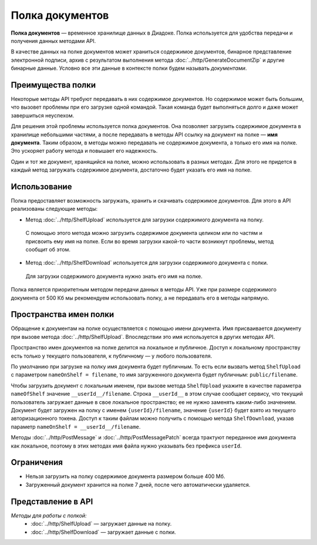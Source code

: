 Полка документов
================

**Полка документов** — временное хранилище данных в Диадоке. Полка используется для удобства передачи и получения данных методами API.

В качестве данных на полке документов может храниться содержимое документов, бинарное представление электронной подписи, архив с результатом выполнения метода :doc:`../http/GenerateDocumentZip` и другие бинарные данные. Условно все эти данные в контексте полки будем называть *документами*.

Преимущества полки
------------------

Некоторые методы API требуют передавать в них содержимое документов. Но содержимое может быть большим, что вызовет проблемы при его загрузке одной командой. Такая команда будет выполняться долго и даже может завершиться неуспехом.

Для решения этой проблемы используется полка документов. Она позволяет загрузить содержимое документа в хранилище небольшими частями, а после передавать в методы API ссылку на документ на полке — **имя документа**. Таким образом, в методы можно передавать не содержимое документа, а только его имя на полке. Это ускоряет работу метода и повышает его надежность.

Один и тот же документ, хранящийся на полке, можно использовать в разных методах. Для этого не придется в каждый метод загружать содержимое документа, достаточно будет указать его имя на полке.

Использование
-------------

Полка предоставляет возможность загружать, хранить и скачивать содержимое документов. Для этого в API реализованы следующие методы:

- Метод :doc:`../http/ShelfUpload` используется для загрузки содержимого документа на полку.

 С помощью этого метода можно загрузить содержимое документа целиком или по частям и присвоить ему имя на полке. Если во время загрузки какой-то части возникнут проблемы, метод сообщит об этом.

- Метод :doc:`../http/ShelfDownload` используется для загрузки содержимого документа с полки.

 Для загрузки содержимого документа нужно знать его имя на полке.

Полка является приоритетным методом передачи данных в методы API. Уже при размере содержимого документа от 500 Кб мы рекомендуем использовать полку, а не передавать его в методы напрямую.

.. _shelf_namespaces:

Пространства имен полки
-----------------------

Обращение к документам на полке осуществляется с помощью имени документа. Имя присваивается документу при вызове метода :doc:`../http/ShelfUpload`. Впоследствии это имя используется в других методах API.

Пространство имен документов на полке делится на локальное и публичное. Доступ к локальному пространству есть только у текущего пользователя, к публичному — у любого пользователя.

По умолчанию при загрузке на полку имя документа будет публичным. То есть если вызвать метод ``ShelfUpload`` с параметром ``nameOnShelf = filename``, то имя загруженного документа будет публичным: ``public/filename``.

Чтобы загрузить документ с локальным именем, при вызове метода ``ShelfUpload`` укажите в качестве параметра ``nameOfShelf`` значение ``__userId__/filename``. Строка ``__userId__`` в этом случае сообщает сервису, что текущий пользователь загружает данные в свое локальное пространство; ее не нужно заменять каким-либо значением. Документ будет загружен на полку с именем ``{userId}/filename``, значение ``{userId}`` будет взято из текущего авторизационного токена. Доступ к таким файлам можно получить с помощью метода ``ShelfDownload``, указав параметр ``nameOnShelf = __userId__/filename``.

Методы :doc:`../http/PostMessage` и :doc:`../http/PostMessagePatch` всегда трактуют переданное имя документа как локальное, поэтому в этих методах имя файла нужно указывать без префикса ``userId``.

Ограничения
-----------

- Нельзя загрузить на полку содержимое документа размером больше 400 Мб.
- Загруженный документ хранится на полке 7 дней, после чего автоматически удаляется.

Представление в API
-------------------

*Методы для работы с полкой:*
	- :doc:`../http/ShelfUpload` — загружает данные на полку.
	- :doc:`../http/ShelfDownload` — загружает данные с полки.